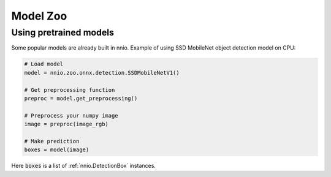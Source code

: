 .. _nnio.zoo:

Model Zoo
===================

Using pretrained models
-----------------------

Some popular models are already built in nnio. Example of using SSD MobileNet object detection model on CPU:

.. code-block:: python

    # Load model
    model = nnio.zoo.onnx.detection.SSDMobileNetV1()

    # Get preprocessing function
    preproc = model.get_preprocessing()

    # Preprocess your numpy image
    image = preproc(image_rgb)

    # Make prediction
    boxes = model(image)

Here :code:`boxes` is a list of :ref:`nnio.DetectionBox` instances.

